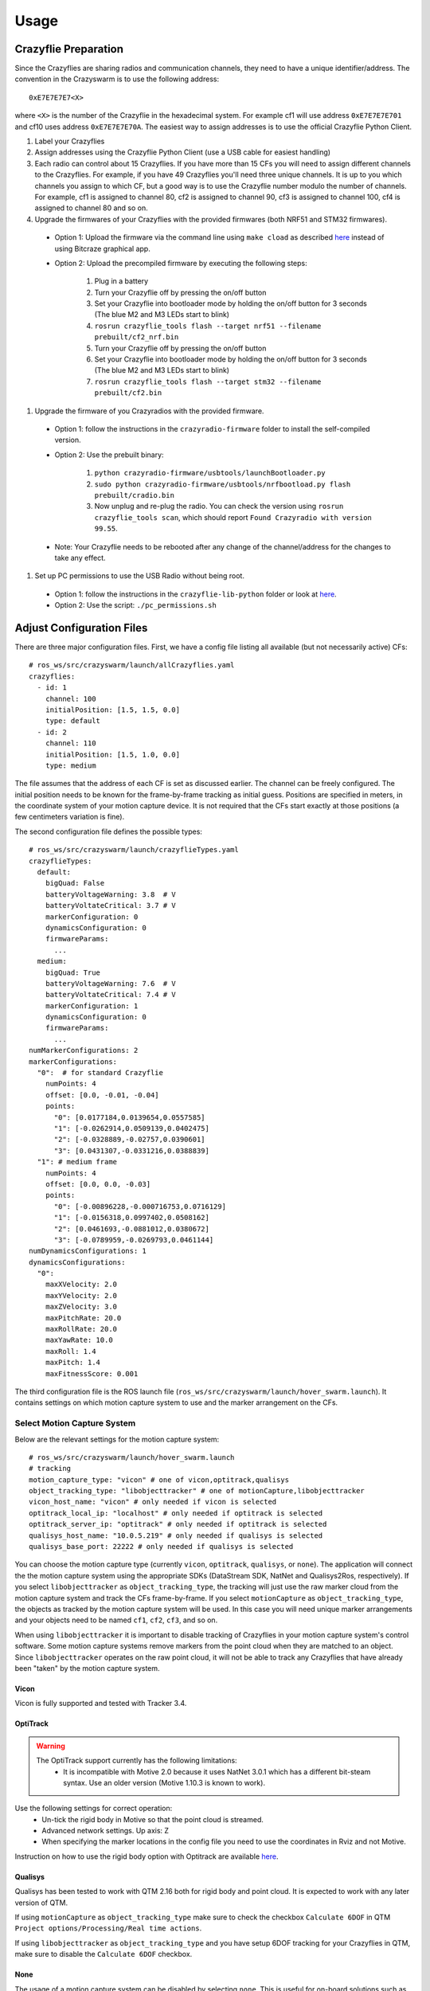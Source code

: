 Usage
=====

Crazyflie Preparation
---------------------

Since the Crazyflies are sharing radios and communication channels, they need to have a unique identifier/address.
The convention in the Crazyswarm is to use the following address::

    0xE7E7E7E7<X>

where ``<X>`` is the number of the Crazyflie in the hexadecimal system. For example cf1 will use address ``0xE7E7E7E701`` and cf10 uses address ``0xE7E7E7E70A``.
The easiest way to assign addresses is to use the official Crazyflie Python Client.

#. Label your Crazyflies
#. Assign addresses using the Crazyflie Python Client (use a USB cable for easiest handling)
#. Each radio can control about 15 Crazyflies. If you have more than 15 CFs you will need to assign different channels to the Crazyflies. For example, if you have 49 Crazyflies you'll need three unique channels. It is up to you which channels you assign to which CF, but a good way is to use the Crazyflie number modulo the number of channels. For example, cf1 is assigned to channel 80, cf2 is assigned to channel 90, cf3 is assigned to channel 100, cf4 is assigned to channel 80 and so on.
#. Upgrade the firmwares of your Crazyflies with the provided firmwares (both NRF51 and STM32 firmwares).

  - Option 1: Upload the firmware via the command line using ``make cload`` as described `here <https://wiki.bitcraze.io/doc:crazyflie:dev:starting>`_ instead of using Bitcraze graphical app.
  - Option 2: Upload the precompiled firmware by executing the following steps:

      #. Plug in a battery
      #. Turn your Crazyflie off by pressing the on/off button
      #. Set your Crazyflie into bootloader mode by holding the on/off button for 3 seconds (The blue M2 and M3 LEDs start to blink)
      #. ``rosrun crazyflie_tools flash --target nrf51 --filename prebuilt/cf2_nrf.bin``
      #. Turn your Crazyflie off by pressing the on/off button
      #. Set your Crazyflie into bootloader mode by holding the on/off button for 3 seconds (The blue M2 and M3 LEDs start to blink)
      #. ``rosrun crazyflie_tools flash --target stm32 --filename prebuilt/cf2.bin``

#. Upgrade the firmware of you Crazyradios with the provided firmware.

  - Option 1: follow the instructions in the ``crazyradio-firmware`` folder to install the self-compiled version.
  - Option 2: Use the prebuilt binary:

      #. ``python crazyradio-firmware/usbtools/launchBootloader.py``
      #. ``sudo python crazyradio-firmware/usbtools/nrfbootload.py flash prebuilt/cradio.bin``
      #. Now unplug and re-plug the radio. You can check the version using ``rosrun crazyflie_tools scan``, which should report ``Found Crazyradio with version 99.55``.

  - Note: Your Crazyflie needs to be rebooted after any change of the channel/address for the changes to take any effect.

#. Set up PC permissions to use the USB Radio without being root.

  - Option 1: follow the instructions in the ``crazyflie-lib-python`` folder or look at `here <https://github.com/bitcraze/crazyflie-lib-python#platform-notes>`_.
  - Option 2: Use the script: ``./pc_permissions.sh``


Adjust Configuration Files
--------------------------

There are three major configuration files. First, we have a config file listing all available (but not necessarily active) CFs::

    # ros_ws/src/crazyswarm/launch/allCrazyflies.yaml
    crazyflies:
      - id: 1
        channel: 100
        initialPosition: [1.5, 1.5, 0.0]
        type: default
      - id: 2
        channel: 110
        initialPosition: [1.5, 1.0, 0.0]
        type: medium

The file assumes that the address of each CF is set as discussed earlier. The channel can be freely configured. The initial position needs to be known for the frame-by-frame tracking as initial guess. Positions are specified in meters, in the coordinate system of your motion capture device. It is not required that the CFs start exactly at those positions (a few centimeters variation is fine).

The second configuration file defines the possible types::

    # ros_ws/src/crazyswarm/launch/crazyflieTypes.yaml
    crazyflieTypes:
      default:
        bigQuad: False
        batteryVoltageWarning: 3.8  # V
        batteryVoltateCritical: 3.7 # V
        markerConfiguration: 0
        dynamicsConfiguration: 0
        firmwareParams:
          ...
      medium:
        bigQuad: True
        batteryVoltageWarning: 7.6  # V
        batteryVoltateCritical: 7.4 # V
        markerConfiguration: 1
        dynamicsConfiguration: 0
        firmwareParams:
          ...
    numMarkerConfigurations: 2
    markerConfigurations:
      "0":  # for standard Crazyflie
        numPoints: 4
        offset: [0.0, -0.01, -0.04]
        points:
          "0": [0.0177184,0.0139654,0.0557585]
          "1": [-0.0262914,0.0509139,0.0402475]
          "2": [-0.0328889,-0.02757,0.0390601]
          "3": [0.0431307,-0.0331216,0.0388839]
      "1": # medium frame
        numPoints: 4
        offset: [0.0, 0.0, -0.03]
        points:
          "0": [-0.00896228,-0.000716753,0.0716129]
          "1": [-0.0156318,0.0997402,0.0508162]
          "2": [0.0461693,-0.0881012,0.0380672]
          "3": [-0.0789959,-0.0269793,0.0461144]
    numDynamicsConfigurations: 1
    dynamicsConfigurations:
      "0":
        maxXVelocity: 2.0
        maxYVelocity: 2.0
        maxZVelocity: 3.0
        maxPitchRate: 20.0
        maxRollRate: 20.0
        maxYawRate: 10.0
        maxRoll: 1.4
        maxPitch: 1.4
        maxFitnessScore: 0.001


The third configuration file is the ROS launch file (``ros_ws/src/crazyswarm/launch/hover_swarm.launch``). It contains settings on which motion capture system to use and the marker arrangement on the CFs.

Select Motion Capture System
^^^^^^^^^^^^^^^^^^^^^^^^^^^^

Below are the relevant settings for the motion capture system::

    # ros_ws/src/crazyswarm/launch/hover_swarm.launch
    # tracking
    motion_capture_type: "vicon" # one of vicon,optitrack,qualisys
    object_tracking_type: "libobjecttracker" # one of motionCapture,libobjecttracker
    vicon_host_name: "vicon" # only needed if vicon is selected
    optitrack_local_ip: "localhost" # only needed if optitrack is selected
    optitrack_server_ip: "optitrack" # only needed if optitrack is selected
    qualisys_host_name: "10.0.5.219" # only needed if qualisys is selected
    qualisys_base_port: 22222 # only needed if qualisys is selected

You can choose the motion capture type (currently ``vicon``, ``optitrack``, ``qualisys``, or ``none``). The application will connect the the motion capture system using the appropriate SDKs (DataStream SDK, NatNet and Qualisys2Ros, respectively). If you select ``libobjecttracker`` as ``object_tracking_type``, the tracking will just use the raw marker cloud from the motion capture system and track the CFs frame-by-frame. If you select ``motionCapture`` as ``object_tracking_type``, the objects as tracked by the motion capture system will be used. In this case you will need unique marker arrangements and your objects need to be named ``cf1``, ``cf2``, ``cf3``, and so on.

When using ``libobjecttracker`` it is important to disable tracking of Crazyflies in your motion capture system's control software. Some motion capture systems remove markers from the point cloud when they are matched to an object. Since ``libobjecttracker`` operates on the raw point cloud, it will not be able to track any Crazyflies that have already been "taken" by the motion capture system.

Vicon
"""""

Vicon is fully supported and tested with Tracker 3.4.

OptiTrack
"""""""""

.. warning::

    The OptiTrack support currently has the following limitations:
      * It is incompatible with Motive 2.0 because it uses NatNet 3.0.1 which has a different bit-steam syntax. Use an older version (Motive 1.10.3 is known to work).

Use the following settings for correct operation:
  * Un-tick the rigid body in Motive so that the point cloud is streamed.
  * Advanced network settings. Up axis: Z
  * When specifying the marker locations in the config file you need to use the coordinates in Rviz and not Motive.

Instruction on how to use the rigid body option with Optitrack are available `here <https://github.com/USC-ACTLab/libmotioncapture/pull/3>`_.

Qualisys
""""""""

Qualisys has been tested to work with QTM 2.16 both for rigid body and point cloud. It is expected to work with any later version of QTM.

If using ``motionCapture`` as ``object_tracking_type`` make sure to check the checkbox ``Calculate 6DOF`` in QTM ``Project options/Processing/Real time actions``.

If using ``libobjecttracker`` as ``object_tracking_type`` and you have setup 6DOF tracking for your Crazyflies in QTM, make sure to disable the ``Calculate 6DOF`` checkbox.

None
""""

The usage of a motion capture system can be disabled by selecting ``none``. This is useful for on-board solutions such as the Ultra-Wideband localization system (UWB), or dead-reckoning using the flow-deck.


Configure Marker Arrangement
^^^^^^^^^^^^^^^^^^^^^^^^^^^^

If you select the ``libobjecttracker`` as ``motion_capture_type``, you will need to provide the marker arrangement of your markers. All CFs must use the same marker configuration. An example marker configuration using four markers is shown below:

.. image:: markerConfigurationExample.jpg

#. Place one CF with the desired arrangement at the origin of your motion capture space. The front of the Crazyflie should point in the ``x`` direction of the motion capture coordinate system.
#. Find the coordinates of the used markers, for example by using ``roslaunch crazyswarm mocap_helper.launch``. (You may need to do ``source ros_ws/devel/setup.bash`` before ``roslaunch``)
#. Update ``crazyflieTypes.yaml``, see the example above.


Monitor Swarm
-------------

A simple GUI is available to enable/disable a subset of the CFs, check the battery voltage, reboot and more.
The tool reads the ``ros_ws/src/crazyswarm/launch/all49.yaml`` file.
You can execute it using::

    cd ros_ws/src/crazyswarm/scripts
    python chooser.py

Also, make sure you have ``pyyaml`` installed before using this tool.
You can check it by ``pip3 install pyyaml``.
An example screenshot is given below:

.. image:: chooser.png

:Clear:   Disables all CFs
:Fill:    Enables all CFs
:battery: Retrieves battery voltage for enabled CFs. Only works if ``crazyflie_server`` is not running at the same time. Can be used while the CF is in power-safe mode.
:version: Retrieves STM32 firmware version of enabled CFs. Only works if ``crazyflie_server`` is not running at the same time. Can only be used if CF is fully powered on.
:sysOff: Puts enabled CFs in power-safe mode (NRF51 powered, but STM32 turned off). Only works if ``crazyflie_server`` is not running at the same time.
:reboot: Reboot enabled CFs (such that NRF51 and STM32 will be powered). Only works if ``crazyflie_server`` is not running at the same time.
:flash (STM): Flashes STM32 firmware to enabled CFs. Only works if ``crazyflie_server`` is not running at the same time. Assumes that firmware is built.
:flash (NRF): Flashes NRF51 firmware to enabled CFs. Only works if ``crazyflie_server`` is not running at the same time. Assumes that firmware is built.


Basic Flight
------------

In order to fly the CFs, the ``crazyflie_server`` needs to be running. Execute it using::

    source ros_ws/devel/setup.bash
    roslaunch crazyswarm hover_swarm.launch

It should only take a few seconds to connect to the CFs. If you have the LED ring extension installed, you can see the connectivity by the color (green=good connectivity; red=bad connectivity). Furthermore, ``rviz`` will show the estimated pose of all CFs. If there is an error (such as a faulty configuration or a turned-off Crazyflie) an error message will be shown and the application exits. If there is a problem in the communication between the motion capture system and the Crazyswarm server, the application will not exit but the positions of the Crazyflies will not appear in rviz.

If you have an XBox360 joystick attached to your computer. You can issue a take-off command by pressing "Start" and a landing command by pressing "Back". All CFs should take-off/land in a synchronized fashion, holding the x/y position they were originally placed in.


Advanced Flight
---------------

The flight can be controlled by a python script. A few examples are in ``ros_ws/src/crazyswarm/scripts/``.

#. Test the script in simulation first::

    python figure8_csv.py --sim

(If you are asked to press a button, use the right shoulder on your joystick or press enter on the keyboard.)

#. Run the ``crazyflie_server`` (in another terminal window)::

    source ros_ws/devel/setup.bash
    roslaunch crazyswarm hover_swarm.launch

#. Once the connection is successful, execute the script without ``--sim``::

    python figure8_csv.py

